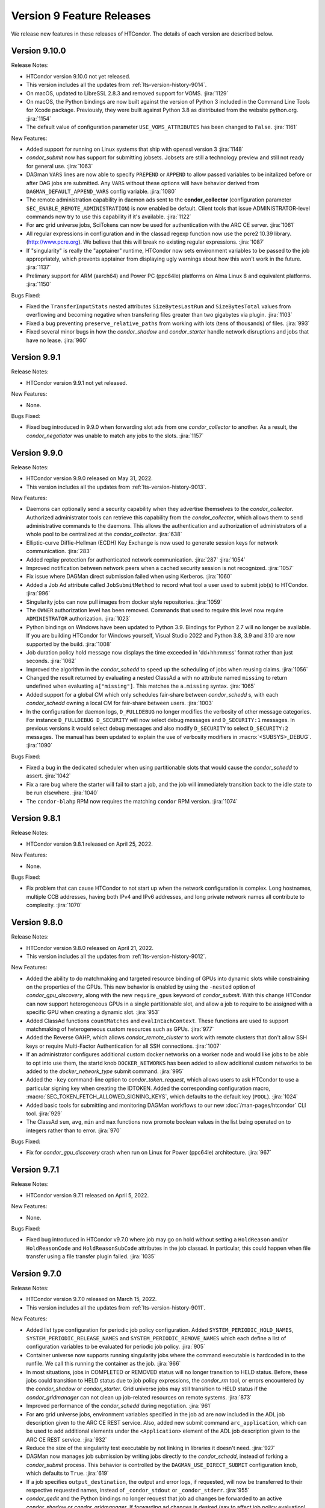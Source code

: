 Version 9 Feature Releases
==========================

We release new features in these releases of HTCondor. The details of each
version are described below.

Version 9.10.0
--------------

Release Notes:

.. HTCondor version 9.10.0 released on Month Date, 2022.

- HTCondor version 9.10.0 not yet released.

- This version includes all the updates from :ref:`lts-version-history-9014`.

- On macOS, updated to LibreSSL 2.8.3 and removed support for VOMS.
  :jira:`1129`

- On macOS, the Python bindings are now built against the version of
  Python 3 included in the Command Line Tools for Xcode package.
  Previously, they were built against Python 3.8 as distributed from
  the website python.org.
  :jira:`1154`

- The default value of configuration parameter ``USE_VOMS_ATTRIBUTES``
  has been changed to ``False``.
  :jira:`1161`

New Features:

- Added support for running on Linux systems that ship with openssl version 3
  :jira:`1148`

- *condor_submit* now has support for submitting jobsets. Jobsets are still
  a technology preview and still not ready for general use.
  :jira:`1063`
  
- DAGman ``VARS`` lines are now able to specify ``PREPEND`` or ``APPEND`` 
  to allow passed variables to be initalized before or after DAG jobs are
  submitted. Any ``VARS`` without these options will have behavior derived
  from ``DAGMAN_DEFAULT_APPEND_VARS`` config variable.
  :jira:`1080`

- The remote administration capability in daemon ads sent to the
  **condor_collector** (configuration parameter
  ``SEC_ENABLE_REMOTE_ADMINISTRATION``) is now enabled be default.
  Client tools that issue ADMINISTRATOR-level commands now try to use
  this capability if it's available.
  :jira:`1122`

- For **arc** grid universe jobs, SciTokens can now be used for
  authentication with the ARC CE server.
  :jira:`1061`

- All regular expressions in configuration and in the classad regexp function
  now use the pcre2 10.39 library. (http://www.pcre.org). We believe that this
  will break no existing regular expressions.
  :jira:`1087`

- If "singularity" is really the "apptainer" runtime, HTCondor now
  sets environment variables to be passed to the job appropriately, which
  prevents apptainer from displaying ugly warnings about how this won't
  work in the future.
  :jira:`1137`

- Prelimary support for ARM (aarch64) and Power PC (ppc64le) platforms on
  Alma Linux 8 and equivalent platforms.
  :jira:`1150`

Bugs Fixed:

- Fixed the ``TransferInputStats`` nested attributes ``SizeBytesLastRun`` and
  ``SizeBytesTotal`` values from overflowing and becoming negative when transfering
  files greater than two gigabytes via plugin.
  :jira:`1103`
  
- Fixed a bug preventing ``preserve_relative_paths`` from working with
  lots (tens of thousands) of files.
  :jira:`993`

- Fixed several minor bugs in how the *condor_shadow* and
  *condor_starter* handle network disruptions and jobs that have no
  lease.
  :jira:`960`

Version 9.9.1
-------------

Release Notes:

.. HTCondor version 9.9.1 released on Month Date, 2022.

- HTCondor version 9.9.1 not yet released.

New Features:

- None.

Bugs Fixed:

- Fixed bug introduced in 9.9.0 when forwarding slot ads from one
  *condor_collector* to another. As a result, the *condor_negotiator*
  was unable to match any jobs to the slots.
  :jira:`1157`

Version 9.9.0
-------------

Release Notes:

- HTCondor version 9.9.0 released on May 31, 2022.

- This version includes all the updates from :ref:`lts-version-history-9013`.

New Features:

- Daemons can optionally send a security capability when they advertise themselves
  to the *condor_collector*.
  Authorized administrator tools can retrieve this capability from the
  *condor_collector*, which allows them to send administrative commands
  to the daemons.
  This allows the authentication and authorization of administrators of a
  whole pool to be centralized at the *condor_collector*.
  :jira:`638`

- Elliptic-curve Diffie-Hellman (ECDH) Key Exchange is now used to generate
  session keys for network communication.
  :jira:`283`

- Added replay protection for authenticated network communication.
  :jira:`287`
  :jira:`1054`

- Improved notification between network peers when a cached security
  session is not recognized.
  :jira:`1057`

- Fix issue where DAGMan direct submission failed when using Kerberos.
  :jira:`1060`

- Added a Job Ad attribute called ``JobSubmitMethod`` to record what tool a user
  used to submit job(s) to HTCondor.
  :jira:`996`

- Singularity jobs can now pull images from docker style repositories.
  :jira:`1059`

- The ``OWNER`` authorization level has been removed. Commands that used to
  require this level now require ``ADMINISTRATOR`` authorization.
  :jira:`1023`

- Python bindings on Windows have been updated to Python 3.9. Bindings for
  Python 2.7 will no longer be available. If you are building HTCondor
  for Windows yourself, Visual Studio 2022 and Python 3.8, 3.9 and 3.10
  are now supported by the build.
  :jira:`1008`

- Job duration policy hold message now displays the time exceeded in 
  'dd+hh:mm:ss' format rather than just seconds.
  :jira:`1062`

- Improved the algorithm in the *condor_schedd* to speed up the scheduling of jobs
  when reusing claims.
  :jira:`1056`

- Changed the result returned by evaluating a nested ClassAd a
  with no attribute named ``missing`` to return undefined when evaluating
  ``a["missing"]``.  This matches the ``a.missing`` syntax.
  :jira:`1065`

- Added support for a global CM which only schedules fair-share between *condor_schedd* s,
  with each *condor_schedd* owning a local CM for fair-share between users.
  :jira:`1003`

- In the configuration for daemon logs, ``D_FULLDEBUG`` no longer modifies the verbosity
  of other message categories.  For instance ``D_FULLDEBUG D_SECURITY`` will now select
  debug messages and ``D_SECURITY:1`` messages.  In previous versions it would select debug
  messages and also modify ``D_SECURITY`` to select ``D_SECURITY:2`` messages.   The manual
  has been updated to explain the use of verbosity modifiers in :macro:`<SUBSYS>_DEBUG`.
  :jira:`1090`

Bugs Fixed:

- Fixed a bug in the dedicated scheduler when using partitionable slots that would
  cause the *condor_schedd* to assert.
  :jira:`1042`

- Fix a rare bug where the starter will fail to start a job, and the job will
  immediately transition back to the idle state to be run elsewhere.
  :jira:`1040`

- The ``condor-blahp`` RPM now requires the matching ``condor`` RPM version.
  :jira:`1074`

Version 9.8.1
-------------

Release Notes:

- HTCondor version 9.8.1 released on April 25, 2022.

New Features:

- None.

Bugs Fixed:

- Fix problem that can cause HTCondor to not start up when the network
  configuration is complex.
  Long hostnames, multiple CCB addresses, having both IPv4 and IPv6 addresses,
  and long private network names all contribute to complexity.
  :jira:`1070`

Version 9.8.0
-------------

Release Notes:

- HTCondor version 9.8.0 released on April 21, 2022.

- This version includes all the updates from :ref:`lts-version-history-9012`.

New Features:

- Added the ability to do matchmaking and targeted resource binding of GPUs into dynamic
  slots while constraining on the properties of the GPUs.  This new behavior is enabled
  by using the ``-nested`` option of *condor_gpu_discovery*, along with the new ``require_gpus``
  keyword of *condor_submit*.  With this change HTCondor can now support heterogeneous GPUs
  in a single partitionable slot, and allow a job to require to be assigned with a specific
  GPU when creating a dynamic slot.
  :jira:`953`

- Added ClassAd functions ``countMatches`` and ``evalInEachContext``. These functions
  are used to support matchmaking of heterogeneous custom resources such as GPUs.
  :jira:`977`

- Added the Reverse GAHP, which allows *condor_remote_cluster* to work with
  remote clusters that don't allow SSH keys or require Multi-Factor
  Authentication for all SSH connections.
  :jira:`1007`

- If an administrator configures additional custom docker networks on a worker node
  and would like jobs to be able to opt into use them, the startd knob
  ``DOCKER_NETWORKS`` has been added to allow additional custom networks
  to be added to the *docker_network_type* submit command.
  :jira:`995`

- Added the ``-key`` command-line option to *condor_token_request*, which
  allows users to ask HTCondor to use a particular signing key when creating
  the IDTOKEN.  Added the corresponding configuration macro,
  :macro:`SEC_TOKEN_FETCH_ALLOWED_SIGNING_KEYS`, which defaults to the default key
  (``POOL``).
  :jira:`1024`

- Added basic tools for submitting and monitoring DAGMan workflows to our 
  new :doc:`/man-pages/htcondor` CLI tool.
  :jira:`929`

- The ClassAd ``sum``, ``avg``, ``min`` and ``max`` functions now promote boolean
  values in the list being operated on to integers rather than to error.
  :jira:`970`

Bugs Fixed:

- Fix for *condor_gpu_discovery* crash when run on Linux for Power (ppc64le) architecture.
  :jira:`967`

Version 9.7.1
-------------

Release Notes:

- HTCondor version 9.7.1 released on April 5, 2022.

New Features:

- None.

Bugs Fixed:

- Fixed bug introduced in HTCondor v9.7.0 where job may go on hold without
  setting a ``HoldReason`` and/or ``HoldReasonCode`` and ``HoldReasonSubCode``
  attributes in the job classad.  In particular, this could happen when file transfer
  using a file transfer plugin failed.
  :jira:`1035`

Version 9.7.0
-------------

Release Notes:

- HTCondor version 9.7.0 released on March 15, 2022.

- This version includes all the updates from :ref:`lts-version-history-9011`.

New Features:

- Added list type configuration for periodic job policy configuration.
  Added ``SYSTEM_PERIODIC_HOLD_NAMES``, ``SYSTEM_PERIODIC_RELEASE_NAMES``
  and ``SYSTEM_PERIODIC_REMOVE_NAMES`` which each define a list of configuration
  variables to be evaluated for periodic job policy.
  :jira:`905`

- Container universe now supports running singularity jobs where the 
  command executable is hardcoded in to the runfile.  We call this 
  running the container as the job.
  :jira:`966`

- In most situations, jobs in COMPLETED or REMOVED status will no longer
  transition to HELD status.
  Before, these jobs could transition to HELD status due to job policy
  expressions, the *condor_rm* tool, or errors encountered by the
  *condor_shadow* or *condor_starter*.
  Grid universe jobs may still transition to HELD status if the
  *condor_gridmanager* can not clean up job-related resources on remote
  systems.
  :jira:`873`

- Improved performance of the *condor_schedd* during negotiation.
  :jira:`961`
  
- For **arc** grid universe jobs, environment variables specified in
  the job ad are now included in the ADL job description given to the
  ARC CE REST service.
  Also, added new submit command ``arc_application``, which can be used
  to add additional elements under the ``<Application>`` element of
  the ADL job description given to the ARC CE REST service.
  :jira:`932`

- Reduce the size of the singularity test executable by not linking in
  libraries it doesn't need.
  :jira:`927`

- DAGMan now manages job submission by writing jobs directly to the
  *condor_schedd*, instead of forking a *condor_submit* process. This behavior
  is controlled by the ``DAGMAN_USE_DIRECT_SUBMIT`` configuration knob, which
  defaults to ``True``.
  :jira:`619`

- If a job specifies ``output_destination``, the output and error logs,
  if requested, will now be transferred to their respective requested
  names, instead of ``_condor_stdout`` or ``_condor_stderr``.
  :jira:`955`

- *condor_qedit* and the Python bindings no longer request that job ad
  changes be forwarded to an active *condor_shadow* or *condor_gridmanager*.
  If forwarding ad changes is desired (say to affect job policy evaluation),
  *condor_qedit* has a new **-forward** option.
  The Python methods *Schedd.edit()* and *Schedd.edit_multiple()* now
  have an optional *flags* argument of type *TransactionFlags*.
  :jira:`963`

- Added more statistics about file transfers in the job ClassAd.
  :jira:`822`

Bugs Fixed:

- When the blahp submits a job to HTCondor, it no longer requests
  email notification about job errors.
  :jira:`895`

- Fixed a very rare bug in the timing subsystem that would prevent
  any daemon from appearing in the collector, and periodic expressions
  to be run less frequently than they should.
  :jira:`934`

- The view server can now handle very long Accounting Group names
  :jira:`913`

- Fixed some bugs where ``allowed_execute_duration`` and
  ``allowed_job_duration`` would be evaluated at the wrong points in a
  job's lifetime.
  :jira:`922`

- Fixed several bugs in file transfer where unexpected failures by file
  transfer plugins would not get handled correctly, resulting in empty
  Hold Reason messages and meaningless Hold Reason Subcodes reported in the
  job's classad.
  :jira:`842`

Version 9.6.0
-------------

Release Notes:

-  HTCondor version 9.6.0 released on March 15, 2022.

New Features:

-  None.

Bugs Fixed:

-  *Security Items*: This release of HTCondor fixes security-related bugs
   described at

   -  `http://htcondor.org/security/vulnerabilities/HTCONDOR-2022-0001 <http://htcondor.org/security/vulnerabilities/HTCONDOR-2022-0001>`_.
   -  `http://htcondor.org/security/vulnerabilities/HTCONDOR-2022-0002 <http://htcondor.org/security/vulnerabilities/HTCONDOR-2022-0002>`_.
   -  `http://htcondor.org/security/vulnerabilities/HTCONDOR-2022-0003 <http://htcondor.org/security/vulnerabilities/HTCONDOR-2022-0003>`_.

   :jira:`724`
   :jira:`730`
   :jira:`985`

Version 9.5.4
-------------

Release Notes:

- HTCondor version 9.5.4 released on February 8, 2022.

New Features:

- Improved the ability of the Access Point to detect the disappearance
  of an Execution Point that is running a job.  Specifically, the ability
  of the *condor_shadow* to detect a problem with the *condor_starter*.
  :jira:`954`

Bugs Fixed:

- HTCondor no longer assumes that PID 1 is always visible.  Instead,
  it checks to see if ``/proc`` was mounted with the ``hidepid`` option
  of ``1`` or less, and only checks for PID 1 if it was.
  :jira:`944`

Version 9.5.3
-------------

Release Notes:

- HTCondor version 9.5.3 released on February 1, 2021.

New Features:

- Added new configuration option, :macro:`CCB_TIMEOUT`.  Added new
  configuration option, :macro:`CCB_REQUIRED_TO_START`, which if set causes
  HTCondor to exit if :macro:`CCB_ADDRESS` was set but HTCondor could
  not obtain one.  :macro:`CCB_REQUIRED_TO_START` is ignored if
  :macro:`USE_SHARED_PORT` is set, which is the default.
  :jira:`925`

Bugs Fixed:

- Fixed a bug that caused any daemon to crash when it was configured
  to report to more than one collector, and any of the collectors'
  names could not be resolved by DNS.
  :jira:`952`

- Fixed a bug introduced earlier in this series where in very 
  rare cases, a schedd would not appear in the collector when it
  started up, but would appear an hour later.
  :jira:`931`

Version 9.5.2
-------------

Release Notes:

- HTCondor version 9.5.2 released on January 25, 2021.

New Features:

- None.

Bugs Fixed:

- Fixed a bug where the *condor_shadow* could run indefinitely when it
  failed to contact the *condor_startd* in an attempt to kill the
  job. This problem could become visible to the user in several different ways,
  such as a job appearing to not go on hold when periodic_hold becomes true.
  :jira:`933`

- Fix problem where **condor_ssh_to_job** may fail to connect to a job
  running under an HTCondor tarball installation (glidein) built from an RPM
  based platform.
  :jira:`942`

- Fixed a bug in the file transfer mechanism where URL transfers caused 
  subsequent failures to report incorrect error messages.
  :jira:`915`

Version 9.5.1
-------------

Release Notes:

- HTCondor version 9.5.1 released on January 18, 2022.

New Features:

- None.

Bugs Fixed:

- HTCondor now properly creates directories when transferring a directory
  tree out of SPOOL while preserving relative paths.  This bug would manifest
  after a self-checkpointing job created a file in a new subdirectory of a
  directory in its checkpoint: when the job was rescheduled and had to
  download its checkpoint, it would go on hold.
  :jira:`923`

Version 9.5.0
-------------

Release Notes:

- HTCondor version 9.5.0 released on January 13, 2022.

- This version includes all the updates from :ref:`lts-version-history-909`.

New Features:

- Added new Container Universe that allows users to describe container
  images that can be run in Singularity or Docker or other container runtimes.
  :jira:`850`

- Docker universe jobs can now self-checkpoint by setting
  checkpoint_exit_code in submit files.
  :jira:`841`

- Docker universe now works with jobs that don't transfer any files.
  :jira:`867`

- The **blahp** is now included in the HTCondor Linux native packages.
  :jira:`838`

- The tool *bosco_cluster* is being renamed to *condor_remote_cluster*.
  The tool can still be used via the old name, but that will stop working
  in a future release.
  :jira:`733`

- **condor_adstash** can parse and push ClassAds from a file to
  Elasticsearch by using the ``--ad_file PATH`` option.
  :jira:`779`

Bugs Fixed:

- Fixed a bug where if the submit file set a checkpoint_exit_code, and the administrator
  enabled singularity support on the execute node, the job would go on hold at checkpoint time.
  :jira:`837`

Version 9.4.1
-------------

Release Notes:

- HTCondor version 9.4.1 released on December 21, 2021.

New Features:

- Added activation metrics (``ActivationDuration``,
  ``ActivationExecutionDuration``, ``ActivationSetupDuration``, and
  ``ActivationTeardownDuration``).
  :jira:`861`

Bugs Fixed:

- Fix a bug where the error number could be cleared before
  being reported when a file transfer plugin fails.
  :jira:`889`

Version 9.4.0
-------------

Release Notes:

- HTCondor version 9.4.0 released on December 2, 2021.

- This version includes all the updates from :ref:`lts-version-history-908`.

New Features:

- Submission and basic management (list, status, and removal) of :ref:`job_sets` added
  to the :ref:`htcondor_command` CLI tool.
  :jira:`793`

- A new configuration variable ``EXTENDED_SUBMIT_COMMANDS`` can now be used to
  extend the submit language by configuration in the *condor_schedd*.
  :jira:`802`

- In a HAD configuration, the negotiator is now more robust when trying
  to update to collectors that may have failed.  It will no longer block
  and timeout for an extended period of time should this happen.
  :jira:`816`

- SINGULARITY_EXTRA_ARGUMENTS can now be a ClassAd expression, so that the
  extra arguments can depend on the job.
  :jira:`570`

- The Environment command in a condor submit file can now contain the string
  $$(CondorScratchDir), which will get expanded to the value of the scratch
  directory on the execute node.  This is useful, for example, when transferring
  software packages to the job's scratch dir, when those packages need an environment
  variable pointing to the root of their install.
  :jira:`805`

- The :ref:`classad_eval` tool now supports evaluating ClassAd expressions in
  the context of a match.  To specify the target ad, use the new
  ``-target-file`` command-line option.  You may also specify the
  context ad with ``-my-file``, a synonym for ``-file``.  The `classad_eval`
  tool also now supports the ``-debug`` and ``-help`` flags.
  :jira:`707`

- Added a configuration parameter HISTORY_CONTAINS_JOB_ENVIRONMENT which defaults to true.
  When false, the job's environment attribute is not saved in the history file.  For
  some sites, this can substantially reduce the size of the history file, and allow
  the history to contain many more jobs before rotation.
  :jira:`497`

- Added an attribute to the job ClassAd ``LastRemoteWallClockTime``.  It holds
  the wall clock time of the most recent completed job execution.
  :jira:`751`

- ``JOB_TRANSFORM_*`` and ``SUBMIT_REQUIREMENT_*`` operations in the *condor_schedd*
  are now applied to late materialization job factories at submit time.
  :jira:`756`

- Added option ``--rgahp-nologin`` to **remote_gahp**, which removes the
  ``-l`` option normally given to ``bash`` when starting a remote **blahpd**
  or **condor_ft-gahp**.
  :jira:`734`

- Herefile support was added to configuration templates, and the template
  ``use FEATURE : AssignAccountingGroup`` was converted to from the old
  transform  syntax to the the native transform syntax which requires that support.
  :jira:`796`

- The GPU monitor will no longer run if ``use feature:GPUs`` is enabled
  but GPU discovery did not detect any GPUs.  This mechanism is available
  for other startd cron jobs; see :macro:`STARTD_CRON_<JobName>_CONDITION`.
  :jira:`667`

- Added a new feature where a user can export some of their jobs from the
  *condor_schedd* in the form of a job-queue file intended to be used by
  a new temporary *condor_schedd*.
  After the temporary *condor_schedd* runs the jobs, the results can be
  imported back to the original *condor_schedd*.
  This is experimental code that is not suitable for production use.
  :jira:`179`

- When running *remote_gahp* interactively to start a remote
  *condor_ftp-gahp* instance, the user no longer has to set a fake
  ``CONDOR_INHERIT`` environment variable.
  :jira:`819`

Bugs Fixed:

- Fixed a bug that prevented the *condor_procd* (and thus all of condor) from starting
  when running under QEMU emulation.  Condor can now build and run under QEMU ARM
  emulation with this fix.
  :jira:`761`

- Fixed several unlikely bugs when parsing the time strings in ClassAds
  :jira:`814`

- Fixed a bug when computing the identity of a job's X.509 credential that
  isn't a proxy.
  :jira:`800`

- Fixed a bug that prevented file transfer from working properly on Unix systems
  when the job created a file to be transferred back to the submit machine containing
  a backslash in it.
  :jira:`747`

- Fixed some bugs which could cause the counts of transferred files
  reported in the job ad to be inaccurate.
  :jira:`813`

Version 9.3.2
-------------

- HTCondor version 9.3.2 released on November 30, 2021.

New Features:

- Added new submit command ``allowed_execute_duration``, which limits how long
  a job can run -- not including file transfer -- expressed in seconds.
  If a job exceeds this limit, it is placed on hold.
  :jira:`820`

Bugs Fixed:

- A problem where HTCondor would not create a directory on the execute
  node before trying to transfer a file into it should no longer occur.  (This
  would cause the job which triggered this problem to go on hold.)  One
  way to trigger this problem was by setting ``preserve_relative_paths``
  and specifying the same directory in both ``transfer_input_files`` and
  ``transfer_checkpoint_files``.
  :jira:`809`

Version 9.3.1
-------------

Release Notes:

- HTCondor version 9.3.1 released on November 9, 2021.

New Features:

- Added new submit command ``allowed_job_duration``, which limits how long
  a job can run, expressed in seconds.
  If a job exceeds this limit, it is placed on hold.
  :jira:`794`

Bugs Fixed:

- None.


Version 9.3.0
-------------

Release Notes:

- HTCondor version 9.3.0 released on November 3, 2021.

- This version includes all the updates from :ref:`lts-version-history-907`.

- As we transition from identity based authentication and authorization
  (X.509 certificates) to capability based authorization (bearer tokens),
  we have removed Globus GSI support from this release.
  :jira:`697`

- Submission to ARC CE via the GridFTP interface (grid universe type
  **nordugrid**) is no longer supported.
  Submission to ARC CE's REST interface can be done using the **arc**
  type in the grid universe.
  :jira:`697`

New Features:

- HTCondor will now, if configured, put some common cloud-related attributes
  in the slot ads.  Check the manual :ref:`for details <CommonCloudAttributesConfiguration>`.
  :jira:`616`

- Revamped machine ad attribute ``OpSys*`` and configuration parameter
  ``OPSYS*`` values for macOS.
  The OS name is now ``macOS`` and the version number no longer ignores
  the initial ``10.`` or ``11.`` of the actual OS version.
  For example, for macOS 10.15.4, the value of machine attribute
  ``OpSysLongName`` is now ``"macOS 10.15"`` instead of ``"MacOSX 15.4"``.
  :jira:`627`

- Added an example template for a custom file transfer plugin, which can be
  used to build new plugins.
  :jira:`728`

- Added a new generic knob for setting the slot user for all slots.  Configure
  ''NOBODY_SLOT_USER`` for all slots, instead of configuring a ``SLOT<N>_USER`` for each slot.
  :jira:`720`

- Improved and simplified how HTCondor locates the blahp software.
  Configuration parameter ``GLITE_LOCATION`` has been replaced by
  ``BLAHPD_LOCATION``.
  :jira:`713`

- Added new attributes to the job ClassAd which records the number of files 
  transferred between the *condor_shadow* and *condor_starter* only during
  the last run of the job.
  :jira:`741`

- When declining to put a job on hold due to the temporary scratch
  directory disappearing, verify that the directory is expected to exist
  and require that the job not be local universe.
  :jira:`680`

Bugs Fixed:

- None.

Version 9.2.0
-------------

Release Notes:

- HTCondor version 9.2.0 released on September 23, 2021.

- This version includes all the updates from :ref:`lts-version-history-906`.

New Features:

- Added a ``SERVICE`` node type to *condor_dagman*: a special node which runs
  in parallel to a DAG for the duration of its workflow. This can be used to
  run tasks that monitor or report on a DAG workflow without directly
  impacting it.
  :jira:`437`

- Added new configuration parameter ``NEGOTIATOR_MIN_INTERVAL``, which
  sets the minimum amount of the time between the start of one
  negotiation cycle and the next.
  :jira:`606`

- The *condor_userprio* tool now accepts one or more username arguments and will report
  priority and usage for only those users
  :jira:`559`

- Added a new ``-yes`` command-line argument to the *condor_annex*, allowing
  it to request EC2 instances without manual user confirmation.
  :jira:`443`

Bugs Fixed:

- HTCondor no longer crashes on start-up if ``COLLECTOR_HOST`` is set to
  a string with a colon and a port number, but no host part.
  :jira:`602`

- Changed the default value of configuration parameter ``MAIL`` to
  */usr/bin/mail* on Linux.
  This location is valid on all of our supported Linux platforms, unlike
  the previous default value of */bin/mail*.
  :jira:`581`

- Removed unnecessary limit on history ad polling and fixed some
  configuration parameter checks in *condor_adstash*.
  :jira:`629`

Version 9.1.6
-------------

Release Notes:

- HTCondor version 9.1.6 limited release on September 14, 2021.

New Features:

- None.

Bugs Fixed:

- Fixed a bug that prevented Singularity jobs from running when the singularity
  binary emitted many warning messages to stderr.
  :jira:`698`

Version 9.1.5
-------------

Release Notes:

- HTCondor version 9.1.5 limited release on September 8, 2021.

New Features:

- The number of files transferred between the *condor_shadow* and
  *condor_starter* is now recorded in the job ad with the new attributes.
  :jira:`679`

Bugs Fixed:

- None.

Version 9.1.4
-------------

Release Notes:

- HTCondor version 9.1.4 limited release on August 31, 2021.

New Features:

- Jobs are no longer put on hold if a failure occurs due to the scratch
  execute directory unexpectedly disappearing. Instead, the jobs will
  return to idle status to be re-run.
  :jira:`664`

Bugs Fixed:

- Fixed a problem introduced in HTCondor version 9.1.3 where
  X.509 proxy delegation to older versions of HTCondor would fail.
  :jira:`674`

Version 9.1.3
-------------

Release Notes:

- HTCondor version 9.1.3 released on August 19, 2021.

- This version includes all the updates from :ref:`lts-version-history-905`.

- Globus GSI is no longer needed for X.509 proxy delegation

- GSI is no longer in the list of default authentication methods.
  To use GSI, you must enable it by setting one or more of the
  ``SEC_<access-level>_AUTHENTICATION_METHODS`` configuration parameters.
  :jira:`518`

New Features:

- The semantics of undefined user job policy expressions has changed.  A
  policy whose expression evaluates to undefined is now uniformly ignored,
  instead of either putting the job on hold or treated as false.
  :jira:`442`

- Added two new attributes to the job ClassAd, ``NumHolds`` and ``NumHoldsByReason``, 
  that are used to provide historical information about how often this
  job went on hold and why. Details on all job ClassAd attributes, including
  these two new attributes, can be found in section:
  :doc:`../classad-attributes/job-classad-attributes`
  :jira:`554`

- The "ToE tag" entry in the job event log now includes the exit code or
  signal number, if and as appropriate.
  :jira:`429`

- Docker universe jobs are now run under the built-in docker
  init process, which means that zombie processes are automatically
  reaped.  This can be turned off with the knob
  *DOCKER_RUN_UNDER_INIT* = false
  :jira:`462`

- Many services support the "S3" protocol.  To reduce confusion, we've
  added new aliases for the submit-file commands ``aws_access_key_id_file``
  and ``aws_secret_access_key_file``: ``s3_access_key_id_file`` and
  ``s3_secret_access_key_file``.  We also added support for ``gs://``-style
  Google Cloud Storage URLs, with the corresponding ``gs_access_key_id_file``
  and ``gs_secret_access_key_file`` aliases.  This support, and the aliases,
  use Google Cloud Storage's "interoperability" API.  The HMAC access key ID
  and secret keys may be obtained from the Google Cloud web console's
  "Cloud Storage" section, the "Settings" menu item, under the
  "interoperability" tab.
  :jira:`453`

- Add new submit command ``batch_extra_submit_args`` for grid universe jobs
  of type ``batch``.
  This lets the user supply arbitrary command-line arguments to the submit
  command of the target batch system.
  These are supplied in addition to the command line arguments derived
  from other attributes of the job ClassAd.
  :jira:`526`

- When GSI authentication is configured or used, a warning is now printed
  to daemon logs and the stderr of tools.
  These warnings can be suppressed by setting configuration parameters
  ``WARN_ON_GSI_CONFIGURATION`` and ``WARN_ON_GSI_USAGE`` to ``False``.
  :jira:`517`

- Introduced a new command-line tool, ``htcondor`` 
  (see :doc:`man page <../man-pages/htcondor>`) for managing HTCondor jobs
  and resources. This tool also includes new capabilities for running
  HTCondor jobs on Slurm machines which are temporarily acquired
  to act as HTCondor execution points.
  :jira:`252`


Bugs Fixed:

- Fixed a bug where jobs cannot start on Linux if the execute directory is placed
  under /tmp or /var/tmp.  The problem is this breaks the default MOUNT_UNDER_SCRATCH
  option.  As a result, if the administrator located EXECUTE under tmp, HTCondor can
  no longer make a private /tmp or /var/tmp directory for the job.
  :jira:`484`


Version 9.1.2
-------------

Release Notes:

-  HTCondor version 9.1.2 released on July 29, 2021.

New Features:

-  None.

Bugs Fixed:

-  *Security Items*: This release of HTCondor fixes security-related bugs
   described at

   -  `http://htcondor.org/security/vulnerabilities/HTCONDOR-2021-0003 <http://htcondor.org/security/vulnerabilities/HTCONDOR-2021-0003>`_.
   -  `http://htcondor.org/security/vulnerabilities/HTCONDOR-2021-0004 <http://htcondor.org/security/vulnerabilities/HTCONDOR-2021-0004>`_.

   :jira:`509`
   :jira:`587`

Version 9.1.1
-------------

Release Notes:

-  HTCondor version 9.1.1 released on July 27, 2021 and pulled two days later when an issue was found with a patch.

New Features:

-  None.

Bugs Fixed:

Version 9.1.0
-------------

Release Notes:

- HTCondor version 9.1.0 released on May 20, 2021.

- This version includes all the updates from :ref:`lts-version-history-901`.

- The *condor_convert_history* command was removed.
  :jira:`392`

New Features:

- Added support for submission to the ARC CE REST interface via the new
  grid universe type **arc**.
  :jira:`138`

- Added a new option in DAGMan to put failed jobs on hold and keep them in the
  queue when :macro:`DAGMAN_PUT_FAILED_JOBS_ON_HOLD` is True. For some types
  of transient failures, this allows users to fix whatever caused their job to
  fail and then release it, allowing the DAG execution to continue.
  :jira:`245`

- *gdb* and *strace* now work in Docker Universe jobs.
  :jira:`349`

- The *condor_startd* on platforms that support Docker now
  runs a simple Docker container at startup to verify that
  docker universe completely works.  This can be disabled with the
  knob DOCKER_PERFORM_TEST
  :jira:`325`

- On Linux machines with performance counter support, vanilla universe jobs
  now report the number of machine instructions executed
  :jira:`390`

Bugs Fixed:

- None.

